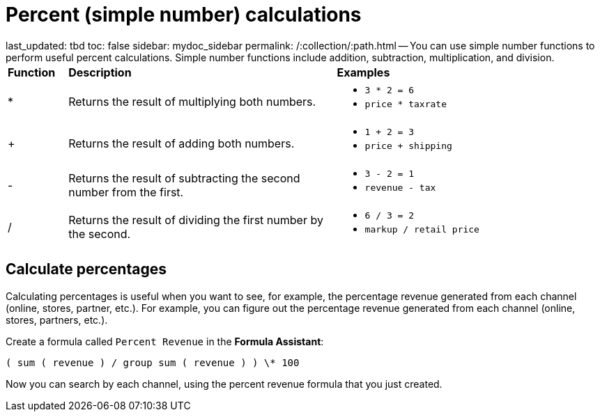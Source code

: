 = Percent (simple number) calculations

last_updated: tbd toc: false sidebar: mydoc_sidebar permalink: /:collection/:path.html -- You can use simple number functions to perform useful percent calculations.
Simple number functions include addition, subtraction, multiplication, and division.+++<table>++++++<colgroup>++++++<col style="width:10%">++++++</col>+++
      +++<col style="width:45%">++++++</col>+++
      +++<col style="width:45%">++++++</col>++++++</colgroup>+++
   +++<thead class="thead" style="text-align:left;">++++++<tr>++++++<th>+++Function+++</th>+++
         +++<th>+++Description+++</th>+++
         +++<th>+++Examples+++</th>++++++</tr>++++++</thead>+++
   +++<tbody class="tbody">++++++<tr>++++++<td>+++&#42;+++</td>+++
         +++<td>+++Returns the result of multiplying both numbers.+++</td>+++
         +++<td>++++++<ul>++++++<li>++++++<code>+++3 * 2 = 6+++</code>++++++</li>+++
               +++<li>++++++<code>+++price * taxrate+++</code>++++++</li>++++++</ul>++++++</td>++++++</tr>+++
      +++<tr>++++++<td>+++++++</td>+++
         +++<td>+++Returns the result of adding both numbers.+++</td>+++
         +++<td>++++++<ul>++++++<li>++++++<code>+++1 + 2 = 3+++</code>++++++</li>+++
               +++<li>++++++<code>+++price + shipping+++</code>++++++</li>++++++</ul>++++++</td>++++++</tr>+++
      +++<tr>++++++<td>+++-+++</td>+++
         +++<td>+++Returns the result of subtracting the second number from the first.+++</td>+++
         +++<td>++++++<ul>++++++<li>++++++<code>+++3 - 2 = 1+++</code>++++++</li>+++
               +++<li>++++++<code>+++revenue - tax+++</code>++++++</li>++++++</ul>++++++</td>++++++</tr>+++
      +++<tr>++++++<td class="entry row-nocellborder" headers="d15914e33 ">+++/+++</td>+++
         +++<td class="entry row-nocellborder" headers="d15914e36 ">+++Returns the result of dividing the first number by the second.+++</td>+++
         +++<td class="entry cellrowborder" headers="d15914e39 ">++++++<ul>++++++<li>++++++<code>+++6 / 3 = 2+++</code>++++++</li>+++
               +++<li>++++++<code>+++markup / retail price+++</code>++++++</li>++++++</ul>++++++</td>++++++</tr>++++++</tbody>++++++</table>+++

== Calculate percentages

Calculating percentages is useful when you want to see, for example, the percentage revenue generated from each channel (online, stores, partner, etc.).
For example, you can figure out the percentage revenue generated from each channel (online, stores, partners, etc.).

Create a formula called `Percent Revenue`  in the *Formula Assistant*:

`( sum ( revenue ) / group sum ( revenue ) ) \* 100`

Now you can search by each channel, using the percent revenue formula that you just created.
